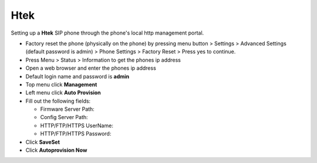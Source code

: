 #########
Htek 
#########

Setting up a **Htek** SIP phone through the phone's local http management portal. 

* Factory reset the phone (physically on the phone) by pressing menu button > Settings > Advanced Settings (default password is admin) > Phone Settings > Factory Reset > Press yes to continue.
* Press Menu > Status > Information to get the phones ip address
* Open a web browser and enter the phones ip address
* Default login name and password is **admin**
* Top menu click **Management**
* Left menu click **Auto Provision**

* Fill out the following fields:

  * Firmware Server Path: 
  * Config Server Path:
  * HTTP/FTP/HTTPS UserName:
  * HTTP/FTP/HTTPS Password:
    
* Click **SaveSet**
* Click **Autoprovision Now**


.. image:: ../../_static/images/provision/fusionpbx_provision_auto_htek.jpg
        :scale: 85%
